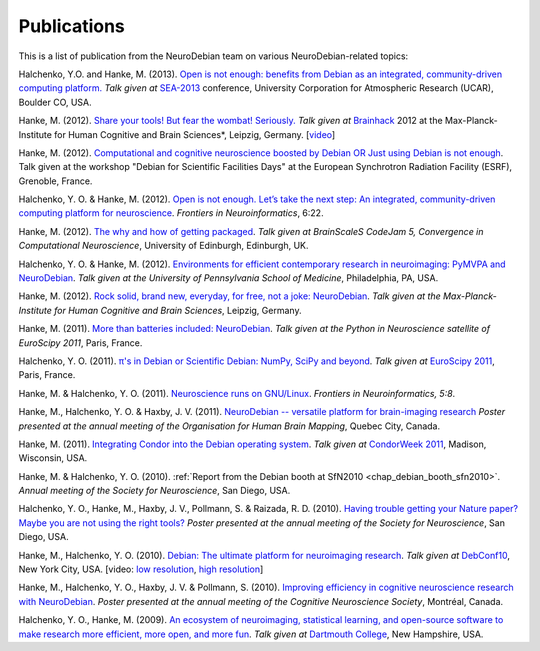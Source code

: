 
.. _chap_publications:

************
Publications
************

This is a list of publication from the NeuroDebian team on various
NeuroDebian-related topics:

Halchenko, Y.O. and Hanke, M. (2013). `Open is not enough: benefits from Debian as an integrated, community-driven computing platform.
<http://neuro.debian.net/_files/Halchenko_OpenIsNotEnough_UCAR2013.pdf>`_  *Talk
given at* `SEA-2013 <http://sea.ucar.edu/event/open-not-enough-benefits-debian-integrated-community-driven-computing-platform>`_
conference, University Corporation for Atmospheric Research (UCAR), Boulder CO, USA.

Hanke, M. (2012). `Share your tools! But fear the wombat! Seriously.
<http://neuro.debian.net/_files/Hanke_FearTheWombat_Brainhack2012.pdf>`_  *Talk
given at* `Brainhack <http://brainhack.org/2012/04/06/brainhack-2012-unconference>`_ 2012 at the
Max-Planck-Institute for Human Cognitive and Brain Sciences*, Leipzig, Germany.
[`video <http://youtu.be/8t6znEOEDVo>`_]

Hanke, M. (2012). `Computational and cognitive neuroscience boosted by Debian
OR Just using Debian is not enough
<http://neuro.debian.net/_files/Hanke_UsingDebianIsNotEnough_ESRF2012.pdf>`_.
Talk given at the workshop "Debian for Scientific Facilities Days" at the
European Synchrotron Radiation Facility (ESRF), Grenoble, France.

Halchenko, Y. O. & Hanke, M. (2012). `Open is not enough. Let’s take the
next step: An integrated, community-driven computing platform for neuroscience
<http://www.frontiersin.org/Neuroinformatics/10.3389/fninf.2012.00022/full>`_. *Frontiers in Neuroinformatics*,
6:22.

Hanke, M. (2012). `The why and how of getting packaged
<_files/Hanke_GetPackaged_CodeJam5_2012.pdf>`_.
*Talk given at BrainScaleS CodeJam 5, Convergence in Computational Neuroscience*,
University of Edinburgh, Edinburgh, UK.

Halchenko, Y. O. & Hanke, M. (2012). `Environments for efficient
contemporary research in neuroimaging: PyMVPA and NeuroDebian
<_files/HalchenkoHanke_ContemporaryNeuroimaging_PENN2012.pdf>`_.
*Talk given at the University of Pennsylvania School of Medicine*,
Philadelphia, PA, USA.

Hanke, M. (2012). `Rock solid, brand new, everyday, for free, not a joke:
NeuroDebian <_files/Hanke_NeuroDebian_MPI2012.pdf>`_.
*Talk given at the Max-Planck-Institute for Human Cognitive and Brain
Sciences*, Leipzig, Germany.

Hanke, M. (2011). `More than batteries included: NeuroDebian
<_files/Hanke_NeuroDebian_EuroSciPy2011.pdf>`_.
*Talk given at the Python in Neuroscience satellite of EuroScipy 2011*,
Paris, France.

Halchenko, Y. O. (2011). `π's in Debian or Scientific Debian: NumPy, SciPy and beyond
<_files/Halchenko_EuroScipy11_3_14s_in_Debian.pdf>`_.
*Talk given at* `EuroScipy 2011 <http://www.euroscipy.org/talk/4379>`_,
Paris, France.

Hanke, M. & Halchenko, Y. O. (2011). `Neuroscience runs on GNU/Linux
<http://www.frontiersin.org/Neuroinformatics/10.3389/fninf.2011.00008/full>`_.
*Frontiers in Neuroinformatics, 5:8*.

Hanke, M., Halchenko, Y. O. & Haxby, J. V. (2011). `NeuroDebian -- versatile
platform for brain-imaging research <_files/NeuroDebian_HBM2011.png>`_
*Poster presented at the annual meeting of the Organisation for Human Brain
Mapping*, Quebec City, Canada.

Hanke, M. (2011). `Integrating Condor into the Debian operating system
<_files/Hanke_CondorDebianIntegration_CondorWeek2011.pdf>`_.
*Talk given at* `CondorWeek 2011
<http://www.cs.wisc.edu/condor/CondorWeek2011/wednesday_condor.html>`_,
Madison, Wisconsin, USA.

Hanke, M. & Halchenko, Y. O. (2010). :ref:`Report from the Debian booth at
SfN2010 <chap_debian_booth_sfn2010>`. *Annual meeting of the Society for
Neuroscience*, San Diego, USA.

Halchenko, Y. O., Hanke, M., Haxby, J. V., Pollmann, S. & Raizada, R. D.
(2010). `Having trouble getting your Nature paper? Maybe you are not using the
right tools? <_files/NeuroDebian_SfN2010.png>`_ *Poster presented at the
annual meeting of the Society for Neuroscience*, San Diego, USA.

Hanke, M., Halchenko, Y. O. (2010). `Debian: The ultimate platform for
neuroimaging research <_files/HankeHalchenko_NeuroDebianDebConf10.pdf>`_.
*Talk given at* DebConf10_, New York City, USA. [video:
`low resolution <http://meetings-archive.debian.net/pub/debian-meetings/2010/debconf10/low/1310_1310_Debian_The_ultimate_platform_for_neuroimaging_research.ogv>`_,
`high resolution <http://meetings-archive.debian.net/pub/debian-meetings/2010/debconf10/high/1310_1310_Debian_The_ultimate_platform_for_neuroimaging_research.ogv>`_]

Hanke, M., Halchenko, Y. O., Haxby, J. V. & Pollmann, S. (2010). `Improving
efficiency in cognitive neuroscience research with NeuroDebian
<_files/NeuroDebian_CNS2010.pdf>`_. *Poster presented at the annual
meeting of the Cognitive Neuroscience Society*, Montréal, Canada.

Halchenko, Y. O., Hanke, M. (2009). `An ecosystem of neuroimaging,
statistical learning, and open-source software to make research more
efficient, more open, and more fun
<_files/HalchenkoHanke_FossEcosystemDC09.pdf>`_. *Talk given at*
`Dartmouth College`_, New Hampshire, USA.

.. _DebConf10: http://debconf10.debconf.org/
.. _Dartmouth College: http://www.dartmouth.edu/
